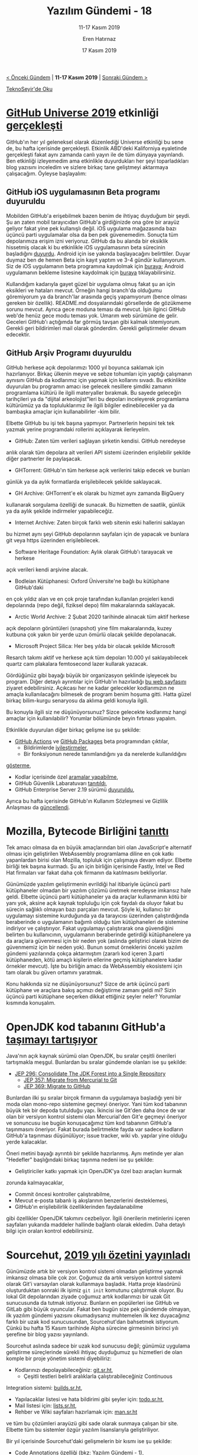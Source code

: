 #+TITLE: Yazılım Gündemi - 18
#+SUBTITLE: 11-17 Kasım 2019
#+Author: Eren Hatırnaz
#+DATE: 17 Kasım 2019
#+OPTIONS: ^:nil
#+LANGUAGE: tr
#+LATEX_HEADER: \hypersetup{colorlinks=true, linkcolor=black, filecolor=red, urlcolor=blue}
#+LATEX_HEADER: \usepackage[turkish]{babel}
#+HTML_HEAD: <link rel="stylesheet" href="../../../css/org.css" type="text/css" />
#+LATEX: \shorthandoff{=}

[[file:gorseller/yazilim-gundemi-banner.png]]

#+BEGIN_CENTER
[[file:../17/yazilim-gundemi-17.org][< Önceki Gündem]] | *11-17 Kasım 2019* | [[file:../19/yazilim-gundemi-19.org][Sonraki Gündem >]]

[[https://teknoseyir.com/blog/yazilim-gundemi-18-11-17-kasim-2019][TeknoSeyir'de Oku]]
#+END_CENTER

* [[https://githubuniverse.com/][GitHub Universe 2019]] etkinliği [[https://github.blog/2019-11-13-universe-day-one/][gerçekleşti]]
	GitHub'ın her yıl geleneksel olarak düzenlediği Universe etkinliği bu sene de,
	bu hafta içerisinde gerçekleşti. Etkinlik ABD'deki Kaliforniya eyaletinde
	gerçekleşti fakat aynı zamanda canlı yayın ile de tüm dünyaya yayınlandı. Ben
	etkinliği izleyemedim ama etkinlikle duyurdukları her şeyi toparladıkları blog
	yazısını inceledim ve sizlere birkaç tane geliştmeyi aktarmaya çalışacağım.
	Öyleyse başlayalım:

** GitHub iOS uygulamasının Beta programı duyuruldu
	 Mobilden GitHub'a erişebilmek bazen benim de ihtiyaç duyduğum bir şeydi. Şu an
	 zaten mobil tarayıcıdan GitHub'a girdiğinizde ona göre bir arayüz geliyor
	 fakat yine pek kullanışlı değil. iOS uygulama mağazasında bazı üçüncü parti
	 uygulamalar olsa da ben pek güvenemedim. Sonuçta tüm depolarımıza erişim izni
	 veriyoruz. GitHub da bu alanda bir eksiklik hissetmiş olacak ki bu etkinlikle
	 iOS uygulamasının beta sürecinin başladığını [[https://twitter.com/github/status/1194675248047616000][duyurdu]]. Android için ise yakında
	 başlayacağını belirttiler. Duyar duymaz ben de hemen Beta için kayıt yaptım ve
	 3-4 gündür kullanıyorum. Siz de iOS uygulamanın beta programına kaydolmak için
	 [[https://github.com/mobile/beta?platforms=ios][buraya]]; Android uygulamanın bekleme listesine kaydolmak için [[https://github.com/mobile/beta?platforms=android][buraya]]
	 tıklayabilirsiniz.

	 [[file:gorseller/github-mobile-ios.png]]

	 Kullandığım kadarıyla gayet güzel bir uygulama olmuş fakat şu an için
	 eksikleri ve hataları mevcut. Örneğin hangi branch'da olduğumu göremiyorum ya
	 da branch'lar arasında geçiş yapamıyorum (bence olması gereken bir özellik).
	 README.md dosyalarındaki görsellerde de gözükmeme sorunu mevcut. Ayrıca gece
	 moduna teması da mevcut. İşin ilginci GitHub web'de henüz gece modu teması
	 yok. Umarım web sürümüne de gelir. Geceleri GitHub'ı açtığımda far görmüş
	 tavşan gibi kalmak istemiyorum. Gerekli geri bildirimleri mail olarak
	 gönderdim. Gerekli geliştirmeler devam edecektir.
** GitHub Arşiv Programı duyuruldu
	 GitHub herkese açık depolarımızı 1000 yıl boyunca saklamak için hazırlanıyor.
	 Birkaç ülkenin meyve ve sebze tohumları için yaptığı çalışmanın aynısını
	 GitHub da kodlarımız için yapmak için kollarını sıvadı. Bu etkinlikte
	 duyurulan bu programın amacı ise gelecek nesillere şimdiki zamanın programlama
	 kültürü ile ilgili materyaller bırakmak. Bu sayede geleceğin tarihçileri ya da
	 "dijital arkeolojist"leri bu depoları inceleyerek programlama kültürümüz ya da
	 topluluklarımız ile ilgili bilgiler edinebilecekler ya da bambaşka amaçlar
	 için kullanabilirler -kim bilir.

	 Elbette GitHub bu işi tek başına yapmıyor. Partnerlerin hepsini tek tek yazmak
	 yerine programdaki rollerini açıklayarak ilerleyelim.

	   - GitHub: Zaten tüm verileri sağlayan şirketin kendisi. GitHub neredeyse
       anlık olarak tüm depolara ait verileri API sistemi üzerinden erişilebilir
       şekilde diğer partnerler ile paylaşacak.
		 - GHTorrent: GitHub'ın tüm herkese açık verilerini takip edecek ve bunları
       günlük ya da aylık formatlarda erişilebilecek şekilde saklayacak.
		 - GH Archive: GHTorrent'e ek olarak bu hizmet aynı zamanda BigQuery
       kullanarak sorgulama özelliği de sunacak. Bu hizmetten de saatlik, günlük
       ya da aylık şekilde indirmeler yapabileceğiz.
		 - Internet Archive: Zaten birçok farklı web sitenin eski hallerini saklayan
       bu hizmet aynı şeyi GitHub depolarının sayfaları için de yapacak ve
       bunlara git veya https üzerinden erişilebilecek.
		 - Software Heritage Foundation: Aylık olarak GitHub'ı tarayacak ve herkese
       açık verileri kendi arşivine alacak.
		 - Bodleian Kütüphanesi: Oxford Üniversite'ne bağlı bu kütüphane GitHub'daki
       en çok yıldız alan ve en çok proje tarafından kullanılan projeleri kendi
       depolarında (repo değil, fiziksel depo) film makaralarında saklayacak.
		 - Arctic World Archive: 2 Şubat 2020 tarihinde alınacak tüm aktif herkese
       açık depoların görüntüleri (snapshot) yine film makaralarında, kuzey
       kutbuna çok yakın bir yerde uzun ömürlü olacak şekilde depolanacak.
		 - Microsoft Project Silica: Her beş yılda bir olacak şekilde Microsoft
       Resarch takımı aktif ve herkese açık tüm depoları 10.000 yıl
       saklayabilecek quartz cam plakalara femtosecond lazer kullarak yazacak.

	  Gördüğünüz gibi bayağı büyük bir organizasyon şeklinde işleyecek bu program.
	  Diğer detaylı ayrıntılar için GitHub'ın hazırladığı [[https://archiveprogram.github.com/][bu web sayfasını]] ziyaret
	  edebilirsiniz. Açıkcası her ne kadar gelecekler kodlarımızın ne amaçla
	  kullanılacağını bilmesek de program benim hoşuma gitti. Hatta güzel birkaç
	  bilim-kurgu senaryosu da aklıma geldi konuyla ilgili.

		Bu konuyla ilgili siz ne düşünüyorsunuz? Sizce gelecekte kodlarımız hangi
		amaçlar için kullanılabilir? Yorumlar bölümünde beyin fırtınası yapalım.

  Etkinlikle duyurulan diğer birkaç gelişme ise şu şekilde:
	  - [[https://github.blog/2019-11-13-universe-day-one/#github-actions][GitHub Actions]] ve [[https://github.blog/2019-11-13-universe-day-one/#github-packages][GitHub Packages]] beta programından çıktılar,
		- Bildirimlerde [[https://github.blog/2019-11-13-universe-day-one/#notifications][iyileştirmeler]],
		- Bir fonksiyonun nerede tanımlandığını ya da nerelerde kullanıldığını
      [[https://github.blog/2019-11-13-universe-day-one/#navigation][gösterme]],
		- Kodlar içerisinde özel [[https://github.blog/2019-11-13-universe-day-one/#search][aramalar yapabilme]],
		- GitHub Güvenlik Labaratuvarı [[https://github.blog/2019-11-14-announcing-github-security-lab-securing-the-worlds-code-together/][tanıtıldı]],
		- GitHub Enterprise Server 2.19 sürümü [[https://github.blog/2019-11-13-universe-day-one/#server][duyuruldu]],
	Ayrıca bu hafta içerisinde GitHub'ın Kullanım Sözleşmesi ve Gizlilik Anlaşması
	da [[https://github.blog/2019-11-15-updates-to-our-terms-of-service-and-privacy-statement/][güncellendi]].
* Mozilla, Bytecode Birliğini [[https://hacks.mozilla.org/2019/11/announcing-the-bytecode-alliance/][tanıttı]]
  #+ATTR_HTML: :height 200
  #+ATTR_LATEX: :height 3cm
	[[file:gorseller/mozilla-bytecode-alliance.png]]

	Tek amacı olmasa da en büyük amaçlarından biri olan JavaScript'e alternatif
	olması için geliştirilen WebAssembly programlama diline en çok katkı
	yapanlardan birisi olan Mozilla, topluluk için çalışmaya devam ediyor. Elbette
	birliği tek başına kurmadı. Şu an için birliğin içerisinde Fastly, Intel ve Red
	Hat firmaları var fakat daha çok firmanın da katılmasını bekliyorlar.

	Günümüzde yazılım geliştirmenin evrildiği hal itibariyle üçüncü parti
	kütüphaneler olmadan bir yazılım çözümü üretmek neredeyse imkansız hale geldi.
	Elbette üçüncü parti kütüphaneler ya da araçlar kullanmanın kötü bir yanı yok,
	aksine açık kaynak topluluğu için çok faydalı da oluyor fakat bu sürecin
	sağlıklı olmayan bazı parçaları mevcut. Şöyle ki, kullanıcı bir uygulamayı
	sistemine kurduğunda ya da tarayıcısı üzerinden çalıştırdığında beraberinde o
	uygulamanın bağımlı olduğu tüm kütüphaneleri de sistemine indiriyor ve
	çalıştırıyor. Fakat uygulamayı çalıştırarak ona güvendiğini belirten bu
	kullanıcının, uygulamanın beraberinde getirdiği kütüphanelere ya da araçlara
	güvenmesi için bir neden yok (aslında geliştirici olarak bizim de güvenmemiz
	için bir neden yok). Bunun somut örneklerini önceki yazılım gündemi yazılarında
	çokça aktarmıştım (zararlı kod içeren 3.parti kütüphaneden, kötü amaçlı
	kişilerin ellerine geçmiş kütüphanelere kadar örnekler mevcut). İşte bu
	birliğin amacı da WebAssembly ekosistemi için tam olarak bu güven ortamını
	yaratmak.

	Konu hakkında siz ne düşünüyorsunuz? Sizce de artık üçüncü parti kütüphane ve
	araçlara bakış açımızı değiştirme zamanı geldi mi? Sizin üçüncü parti kütüphane
	seçerken dikkat ettiğiniz şeyler neler? Yorumlar kısmında konuşalım.
* OpenJDK kod tabanını GitHub'a [[https://www.infoworld.com/article/3453397/openjdk-repo-migration-to-github-gains-steam.html][taşımayı tartışıyor]]
	Java'nın açık kaynak sürümü olan OpenJDK, bu sıralar çeşitli önerileri
	tartışmakla meşgul. Bunlardan bu sıralar gündemde olanları ise şu şekilde:
	  - [[https://openjdk.java.net/jeps/296][JEP 296: Consolidate The JDK Forest into a Single Repository]]
		- [[https://openjdk.java.net/jeps/357][JEP 357: Migrate from  Mercurial to Git]]
		- [[https://openjdk.java.net/jeps/369][JEP 369: Migrate to GitHub]]
	Bunlardan ilki şu sıralar birçok firmanın da uygulamaya başladığı yeni bir moda
	olan mono-repo sistemine geçmeyi öneriyor. Yani tüm kod tabanının büyük tek bir
	depoda tutulduğu yapı. İkincisi ise Git'den daha önce de var olan bir versiyon
	kontrol sistemi olan Mercurial'den Git'e geçmeyi öneriyor ve sonuncusu ise
	bugün konuşacağımız tüm kod tabanının GitHub'a taşınmasını öneriyor. Fakat
	burada belirtmekte fayda var sadece kodların GitHub'a taşınması düşünülüyor;
	issue tracker, wiki vb. yapılar yine olduğu yerde kalacaklar.

	Öneri metini bayağı ayrıntılı bir şekilde hazırlanmış. Aynı metinde yer alan
	"Hedefler" başlığındaki birkaç taşınma nedeni ise şu şekilde:
	  - Geliştiriciler katkı yapmak için OpenJDK'ya özel bazı araçları kurmak
      zorunda kalmayacaklar,
		- Commit öncesi kontroller çalıştırabilme,
		- Mevcut e-posta tabanlı iş akışlarının benzerlerini desteklemesi,
		- GitHub'ın erişilebilirlik özelliklerinden faydalanabilme
	gibi özellikler OpenJDK takımını cezbeliyor. İlgili önerilerin metinlerini
	içeren sayfaları yukarıda maddeler hallinde bağlantı olarak ekledim. Daha
	detaylı bilgi için oraları kontrol edebilirsiniz.
* Sourcehut, [[https://sourcehut.org/blog/2019-11-15-sourcehut-1-year-alpha/#expectations-for-2020][2019 yılı özetini yayınladı]]
	Günümüzde artık bir versiyon kontrol sistemi olmadan geliştirme yapmak imkansız
	olmasa bile çok zor. Çoğumuz da artık versiyon kontrol sistemi olarak Git'i
	varsayılan olarak kullanmaya başladık. Hatta proje klasörünü oluşturduktan
	sonraki ilk işimiz =git init= komutunu çalıştırmak oluyor. Bu lokal Git
	depolarından ziyade çoğumuz artık kodlarımızı bir uzak Git sunucusunda da
	tutmak istiyoruz. Bunların en popülerleri ise GitHub ve GitLab gibi büyük
	oyuncular. Fakat ben bugün size pek gündemde olmayan, ilk yazılım gündemi
	yazısını okumadıysanız muhtemelen ilk kez duyacağınız farklı bir uzak kod
	sunucusundan, Sourcehut'dan bahsetmek istiyorum. Çünkü bu hafta 15 Kasım
	tarihinde Alpha sürecine girmesinin birinci yılı şerefine bir blog yazısı
	yayınlandı.

	Sourcehut aslında sadece bir uzak kod sunucusu değil; günümüz uygulama
	geliştirme süreçlerinde sürekli ihtiyaç duyduğumuz şu hizmetleri de olan komple
	bir proje yönetim sistemi diyebiliriz:
	  - Kodlarınızı depolayabileceğiniz: [[https://git.sr.ht/][git.sr.ht]],
		- Çeşitli testleri belirli aralıklarla çalıştırabileceğiniz Continuous
      Integration sistemi: [[https://builds.sr.ht/][builds.sr.ht]],
		- Yapılacaklar listesi ve hata bildirimi gibi şeyler için: [[https://todo.sr.ht/][todo.sr.ht]],
		- Mail listesi için: [[https://lists.sr.ht/][lists.sr.ht]],
		- Rehber ve Wiki sayfaları hazırlamak için: [[https://man.sr.ht/][man.sr.ht]]
	ve tüm bu çözümleri arayüzü gibi sade olarak sunmaya çalışan bir site. Elbette
	tüm bu sistemler özgür yazılım lisanslarıyla geliştiriliyor.

	Bir yıl içerisinde Sourcehut'daki gelişmelerin bir kısmı ise şu şekilde:
	  - Code Annotations özelliği (bkz: [[file:../01/yazilim-gundemi-01.org][Yazılım Gündemi - 1]]),
		- builds.sr.ht'de çalışan testlerin olduğu sanal makineye debug yapmak için
      ssh ile bağlanabilme,
		- todo.sr.ht üzerindeki ticket sistemi olgunlaştırılmış,
		- ilk çalışan işe alınmış

	Diğer gelişmeler ve 2020 yılından beklentiler için mutlaka konu başlığına
	eklediğim blog yazısını inceleyin. Ben şahsen bu projeyi çok önemsiyorum ve
	ileride imkanım olduğunda maddi olarak da destek olmaya çalışacağım.
  #+LATEX: \newpage
* Yaklaşan Etkinlikler
  #+ATTR_HTML: :width 100%
  #+ATTR_LATEX: :environment longtable :align |p{8cm}|l|l|
  |-----------------------------------------------------------------------+---------------+----------------|
  | Etkinlik İsmi                                                         | Yeri          | Tarihi         |
  |-----------------------------------------------------------------------+---------------+----------------|
  | [[https://www.eventbrite.com/e/open-source-yazlm-gelistirme-akaunting-kurucu-ortag-denis-dulici-tickets-79951076823][Open Source Yazılım Geliştirme]]                                        | İstanbul      | 20 Kasım 18:30 |
  | [[https://kommunity.com/software-craftsmanship-turkey/events/tum-interneti-nasil-cacheleriz-olasiliksal-veri-yapilarina-yolculuk][Tüm İnterneti Nasıl Cache'leriz? Olasılıksal Veri Yapılarına Yolculuk]] | İstanbul      | 20 Kasım 19:00 |
  | [[https://kommunity.com/atolye15/events/how-to-get-better-at-writing-css][How to Get Better at Writing CSS]]                                      | İzmir         | 20 Kasım 19:00 |
  | [[https://www.eventbrite.com/e/kworks-inovatif-endustriyel-iot-uygulamalar-paneli-tickets-80823638679][KWORKS İnovatif Endüstriyel IoT Uygulamaları Paneli]]                   | İstanbul      | 21 Kasım 18:00 |
  | [[https://www.eventbrite.com/e/web-uygulama-guvenligi-ve-bug-bounty-hacknightsorg-tickets-78021938719][Web Uygulama Güvenliği ve Bug Bounty]]                                  | Ankara        | 21 Kasım 19:00 |
  | [[https://kommunity.com/sap-community-turkey/events/sap-inside-track-istanbul-2019-part-ii][SAP Inside Track Istanbul 2019 Part II]]                                | İstanbul      | 23 Kasım 09:00 |
  | [[https://www.eventbrite.com/e/gdg-devfest-izmir-19-tickets-75047965485][GDG DevFest İzmir '19]]                                                 | İzmir         | 23 Kasım 09:00 |
  | [[https://kommunity.com/istanbulphp/events/kubernetes-native-uygulama-gelistirme]["Kubernetes Native" Uygulama Geliştirme]]                               | İstanbul      | 23 Kasım 13:00 |
  | [[https://devfest.istanbul/][GDG DevFest İstanbul '19]]                                              | İstanbul      | 24 Kasım 09:00 |
  | [[https://www.eventbrite.com/e/gelisen-teknoloji-gunleri19-tickets-82196167951][Gelişen Teknoloji Günleri'19]]                                          | İstanbul      | 26 Kasım 09:30 |
  | [[https://kommunity.com/digitalzone-meetups-aylik-seo-kafe-toplantilari/events/digitalzone-meetups-26-kasim-bulusmasi][Digitalzone Meetups: 26 Kasım Buluşması]]                               | İstanbul      | 26 Kasım 19:00 |
  | [[https://www.eventbrite.com/e/sosyal-muhendislik-saldrlar-ve-korunma-yontemleri-hacknightsorg-tickets-77644170805][Sosyal Mühendislik Saldırıları ve Korunma Yöntemleri]]                  | İstanbul      | 27 Kasım 19:00 |
  | [[https://www.eventbrite.com/e/yapay-zekada-bias-calstay-registration-79316901989][Yapay Zekada Bias Çalıştayı]]                                           | İstanbul      | 30 Kasım 09:30 |
  | [[https://www.acikhack.com/][Açık Hack]]                                                             | Gebze/Kocaeli | 30 Kasım 12:00 |
  |-----------------------------------------------------------------------+---------------+----------------|
* Diğer Haberler
	- Go programlama dilinin artık paket arama vb. işler için [[https://blog.golang.org/go.dev][yeni bir sitesi var]]:
    [[https://go.dev/][go.dev]]
	- Mirantis firması, Docker'ın Enterprise kısmını [[https://techcrunch.com/2019/11/13/mirantis-acquires-docker-enterprise/][satın aldı]].
	- AWS yeni hizmetini [[https://aws.amazon.com/tr/blogs/aws/aws-data-exchange-find-subscribe-to-and-use-data-products/][duyurdu]]: [[https://aws.amazon.com/data-exchange/][AWS Data Exchange]].
	- PHP 7.4.0 RC6 sürümü [[https://news-web.php.net/php.internals/107792][yayınlandı]].
	- GitHub'ın Göçmenlik ve Gümrük Muhafaza kurumu ile yaptığı iş anlaşmasının
    [[https://techcrunch.com/2019/11/13/github-faces-more-resignations-in-light-of-ice-contract/][etkileri devam ediyor]].
	- [[https://www.redhat.com/en/technologies/cloud-computing/quay][RedHat Quay]] isimli projenin açık kaynak hali [[https://www.projectquay.io/][Project Quay]] ismiyle [[https://www.redhat.com/en/blog/red-hat-introduces-open-source-project-quay-container-registry][duyuruldu]].
	- "Redux Starter Kit" artık hayatına "[[https://redux-toolkit.js.org/][Redux Toolkit]]" olarak [[https://github.com/reduxjs/redux-toolkit/releases/tag/v1.0.4][devam edecek]].
	- Android geliştirme ile ilgili sürüm güncelleştirmeleri:
		- [[https://androidstudio.googleblog.com/2019/11/emulator-2929-and-amd-hypervisor-12-to.html][Android Emulator 20.2.9 ve AMD Hypervisor 1.2 Canary]]
		- [[https://androidstudio.googleblog.com/2019/11/android-studio-36-beta-4-available.html][Android Studio 3.6 Beta 4]]
		- [[https://androidstudio.googleblog.com/2019/11/android-studio-40-canary-3-available.html][Android Studio 4.0 Canary 3]]
	- Ionic, kendi React çözümünü [[https://ionicframework.com/blog/announcing-ionic-react/][duyurdu]]: [[https://ionicframework.com/docs/react/overview][Ionic React]].
	- Gatsby Cloud hizmeti [[https://www.gatsbyjs.org/blog/2019-11-14-announcing-gatsby-cloud/][duyuruldu]].
	- Ververica, Development ve Startup License [[https://www.ververica.com/blog/introducing-the-ververica-developer-and-startup-license-programs][programlarını duyurdu]].
	- HashiCopr Vault 1.3 sürümü [[https://www.hashicorp.com/blog/vault-1-3/][duyuruldu]].
	- Kore4 ile gelecek [[https://blog.kore.io/posts/kore4-and-python][özellikler açıklandı]].
	- GCC 7.5 sürümü [[https://gcc.gnu.org/ml/gcc/2019-11/msg00099.html][yayınlandı]].
	- CockroachDB 19.2 sürümü [[https://www.cockroachlabs.com/blog/cockroachdb-19dot2-release/#][duyuruldu]].
	- PostgreSQL'den birden fazla sürüm [[https://www.postgresql.org/about/news/1994/][güncellemeleri çıktı]].
	- Gitea 1.10.0 sürümü [[https://blog.gitea.io/2019/11/gitea-1.10.0-is-released/][duyuruldu]].
	- Winw 4.20 sürümü [[https://www.winehq.org/news/2019111501][yayınlandı]].
	- [[https://crates.io/crates/glsl/3.0.0][GLSL]] kütüphanesinin 3.0.0 sürümü [[https://github.com/phaazon/glsl/blob/master/glsl/CHANGELOG.md#30][duyuruldu]].
	- OpenAPIGenerator v4.2.1. sürümü [[https://github.com/OpenAPITools/openapi-generator/releases/tag/v4.2.1][yayınlandı]].
	- [[https://gitlab.com/RobertZenz/jLuaScript][jLuaScript]] ilk sürümü 1.0'ı [[https://gitlab.com/RobertZenz/jLuaScript/-/tags/v1.0][duyurdu]]. [[https://www.reddit.com/r/java/comments/dxdav7/jluascript_10_ive_finally_finished_the_first/f7p3al5/][Reddit duyurusu]]
	- JIN PHP kütüphanesinin 3.5.o sürümü [[https://github.com/dotink/jin/releases/tag/3.5.0][çıktı]].
	- DataKernel 3.1 sürümü [[https://datakernel.io/docs/blog/datakernel-v31-release.html][çıktı]].
* Lisans
  #+BEGIN_CENTER
  #+ATTR_HTML: :height 75
  #+ATTR_LATEX: :height 1.5cm
  [[file:../../../img/CC_BY-NC-SA_4.0.png]]

  [[file:yazilim-gundemi-18.org][Yazılım Gündemi - 18]] yazısı [[https://erenhatirnaz.github.io][Eren Hatırnaz]] tarafından [[http://creativecommons.org/licenses/by-nc-sa/4.0/][Creative Commons
  Atıf-GayriTicari-AynıLisanslaPaylaş 4.0 Uluslararası Lisansı]] (CC BY-NC-SA 4.0)
  ile lisanslanmıştır.
  #+END_CENTER
